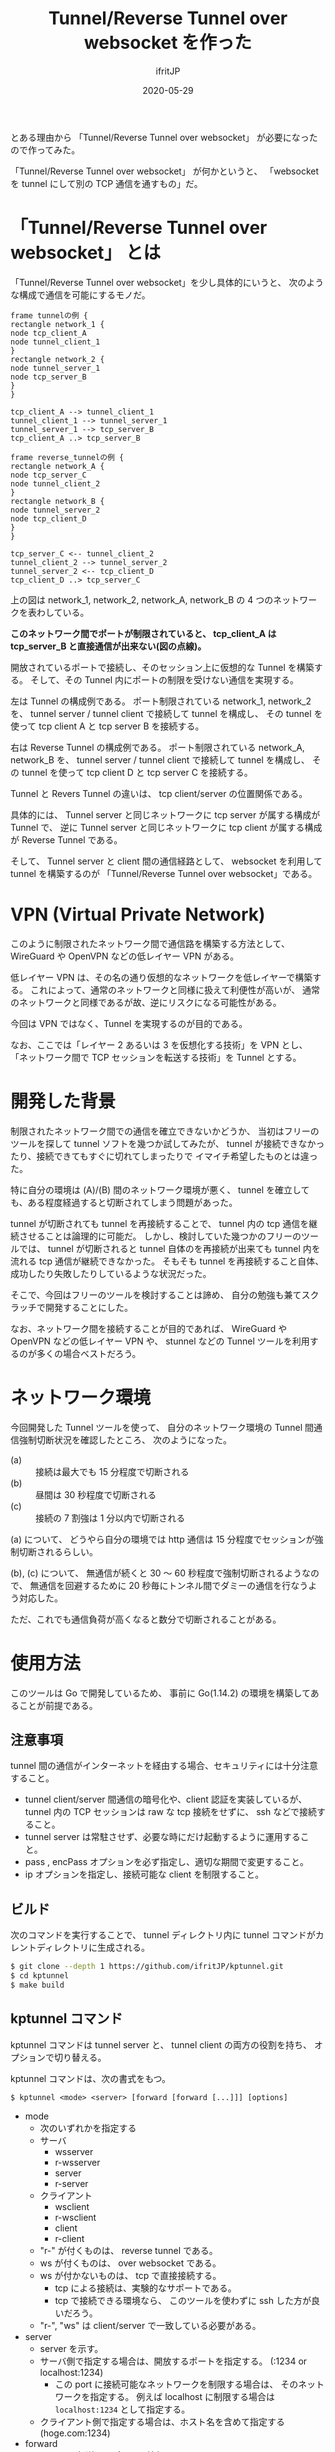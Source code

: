 #+TITLE: Tunnel/Reverse Tunnel over websocket を作った
#+DATE: 2020-05-29
# -*- coding:utf-8 -*-
#+LAYOUT: post
#+TAGS: raspberrypi
#+AUTHOR: ifritJP
#+OPTIONS: ^:{}
#+STARTUP: nofold

とある理由から 「Tunnel/Reverse Tunnel over websocket」 が必要になったので作ってみた。

「Tunnel/Reverse Tunnel over websocket」 が何かというと、
「websocket を tunnel にして別の TCP 通信を通すもの」だ。

* 「Tunnel/Reverse Tunnel over websocket」 とは

「Tunnel/Reverse Tunnel over websocket」を少し具体的にいうと、
次のような構成で通信を可能にするモノだ。

#+BEGIN_SRC plantuml :file tunnel.svg :results silent
frame tunnelの例 {
rectangle network_1 {
node tcp_client_A
node tunnel_client_1
}
rectangle network_2 {
node tunnel_server_1
node tcp_server_B
}
}

tcp_client_A --> tunnel_client_1
tunnel_client_1 --> tunnel_server_1
tunnel_server_1 --> tcp_server_B
tcp_client_A ..> tcp_server_B

frame reverse_tunnelの例 {
rectangle network_A {
node tcp_server_C
node tunnel_client_2
}
rectangle network_B {
node tunnel_server_2
node tcp_client_D
}
}

tcp_server_C <-- tunnel_client_2
tunnel_client_2 --> tunnel_server_2
tunnel_server_2 <-- tcp_client_D
tcp_client_D ..> tcp_server_C
#+END_SRC

[[../tunnel.svg]]

上の図は network_1, network_2, network_A, network_B の
4 つのネットワークを表わしている。

*このネットワーク間でポートが制限されていると、
tcp_client_A は tcp_server_B と直接通信が出来ない(図の点線)。*




開放されているポートで接続し、そのセッション上に仮想的な Tunnel を構築する。
そして、その Tunnel 内にポートの制限を受けない通信を実現する。


左は Tunnel の構成例である。
ポート制限されている network_1, network_2 を、
tunnel server / tunnel client で接続して tunnel を構成し、
その tunnel を使って tcp client A と tcp server B を接続する。

右は Reverse Tunnel の構成例である。
ポート制限されている network_A, network_B を、
tunnel server / tunnel client で接続して tunnel を構成し、
その tunnel を使って tcp client D と tcp server C を接続する。

Tunnel と Revers Tunnel の違いは、
tcp client/server の位置関係である。

具体的には、
Tunnel server と同じネットワークに tcp server が属する構成が Tunnel で、
逆に Tunnel server と同じネットワークに tcp client が属する構成が Reverse Tunnel である。

そして、 Tunnel server と client 間の通信経路として、
websocket を利用して tunnel を構築するのが
「Tunnel/Reverse Tunnel over websocket」である。


* VPN (Virtual Private Network)

このように制限されたネットワーク間で通信路を構築する方法として、
WireGuard や OpenVPN などの低レイヤー VPN がある。

低レイヤー VPN は、その名の通り仮想的なネットワークを低レイヤーで構築する。
これによって、通常のネットワークと同様に扱えて利便性が高いが、
通常のネットワークと同様であるが故、逆にリスクになる可能性がある。

今回は VPN ではなく、Tunnel を実現するのが目的である。

なお、ここでは「レイヤー 2 あるいは 3 を仮想化する技術」を VPN とし、
「ネットワーク間で TCP セッションを転送する技術」を Tunnel とする。

* 開発した背景

制限されたネットワーク間での通信を確立できないかどうか、
当初はフリーのツールを探して tunnel ソフトを幾つか試してみたが、
tunnel が接続できなかったり、接続できてもすぐに切れてしまったりで
イマイチ希望したものとは違った。

特に自分の環境は (A)/(B) 間のネットワーク環境が悪く、
tunnel を確立しても、ある程度経過すると切断されてしまう問題があった。

tunnel が切断されても tunnel を再接続することで、
tunnel 内の tcp 通信を継続させることは論理的に可能だ。
しかし、検討していた幾つかのフリーのツールでは、
tunnel が切断されると tunnel 自体のを再接続が出来ても
tunnel 内を流れる tcp 通信が継続できなかった。
そもそも tunnel を再接続すること自体、
成功したり失敗したりしているような状況だった。

そこで、今回はフリーのツールを検討することは諦め、
自分の勉強も兼てスクラッチで開発することにした。

なお、ネットワーク間を接続することが目的であれば、
WireGuard や OpenVPN などの低レイヤー VPN や、
stunnel などの Tunnel ツールを利用するのが多くの場合ベストだろう。

* ネットワーク環境

今回開発した Tunnel ツールを使って、
自分のネットワーク環境の Tunnel 間通信強制切断状況を確認したところ、
次のようになった。

- (a) :: 接続は最大でも 15 分程度で切断される
- (b) :: 昼間は 30 秒程度で切断される
- (c) :: 接続の 7 割強は 1 分以内で切断される

(a) について、
どうやら自分の環境では http 通信は 15 分程度でセッションが強制切断されるらしい。

(b), (c) について、
無通信が続くと 30 〜 60 秒程度で強制切断されるようなので、
無通信を回避するために 20 秒毎にトンネル間でダミーの通信を行なうよう対応した。

ただ、これでも通信負荷が高くなると数分で切断されることがある。

* 使用方法

このツールは Go で開発しているため、
事前に Go(1.14.2) の環境を構築してあることが前提である。

** 注意事項

tunnel 間の通信がインターネットを経由する場合、セキュリティには十分注意すること。

- tunnel client/server 間通信の暗号化や、client 認証を実装しているが、
  tunnel 内の TCP セッションは raw な tcp 接続をせずに、 ssh などで接続すること。
- tunnel server は常駐させず、必要な時にだけ起動するように運用すること。
- pass , encPass オプションを必ず指定し、適切な期間で変更すること。
- ip オプションを指定し、接続可能な client を制限すること。

** ビルド

次のコマンドを実行することで、
tunnel ディレクトリ内に tunnel コマンドがカレントディレクトリに生成される。
   
#+BEGIN_SRC sh
$ git clone --depth 1 https://github.com/ifritJP/kptunnel.git
$ cd kptunnel
$ make build
#+END_SRC

** kptunnel コマンド

kptunnel コマンドは tunnel server と、 tunnel client の両方の役割を持ち、
オプションで切り替える。

kptunnel コマンドは、次の書式をもつ。

: $ kptunnel <mode> <server> [forward [forward [...]]] [options]

- mode
  - 次のいずれかを指定する
  - サーバ
    - wsserver
    - r-wsserver
    - server
    - r-server
  - クライアント
    - wsclient
    - r-wsclient
    - client
    - r-client
  - "r-" が付くものは、 reverse tunnel である。
  - ws が付くものは、 over websocket である。
  - ws が付かないものは、 tcp で直接接続する。
    - tcp による接続は、実験的なサポートである。
    - tcp で接続できる環境なら、 このツールを使わずに ssh した方が良いだろう。
  - "r-", "ws" は client/server で一致している必要がある。
- server
  - server を示す。
  - サーバ側で指定する場合は、開放するポートを指定する。 (:1234 or localhost:1234)
    - この port に接続可能なネットワークを制限する場合は、
      そのネットワークを指定する。
      例えば localhost に制限する場合は =localhost:1234= として指定する。
  - クライアント側で指定する場合は、ホスト名を含めて指定する (hoge.com:1234)

- forward
  - tunnel で転送するポートの情報。
  - forward は複数指定できる。
  - *server 側に forward が指定されている場合、*
    *client 側の設定は server 側の設定で上書きされる。*
  - "localのポート,forward先のポート" の書式で指定する。
  - localのポートに接続可能なネットワークを制限する場合は、
    そのネットワークを指定する。
    例えば localhost に制限する場合は =localhost:1234= として指定する。
  - forward 先のポート情報は、相手にそのまま伝わる。
    - 例えば reverse tunnel で localhost を指定した場合、localhost は tunnel クライアント自身になり、
      通常の tunnel の場合、 localhost はサーバ自身になる。
  - forward の書式は old_forward と new_forward の 2 つの書式がある。
    - old_forward は、 =local-port,remote-port= の書式で指定する。
      - ここで reverse-tunnel の場合、 =local-port= はサーバ側の =host:port= を指定し、
        =remote-port= はクライアントからアクセスする =host:port= を指定する。
      - tunnel の場合、 reverse-tunnel と逆になる。
    - new_forward は、 =<r|t>,old_forward= の書式で指定する。
      - ここで r は、 old_forward を reverse-tunnel として指定する。
      - ここで t は、 old_forward を tunnel として指定する。
    - つまり、old_forward は転送設定を mode 指定に従うのに対し、
      new_forward は forward 設定毎に tunnel, reverse 設定を行なうかの違いである。
    - さらに言えば、 *new_forward 書式を利用すると、 
      mode の tunnel, reverse の違いは意味がない。*
      - mode の reverse (r-client, r-server 等)は、互換性のために残しているが、
        将来は削除する可能性がある。


次に代表的なコマンド例を示す。

- server

server のコマンド例を示す。

: $ kptunnel r-wsserver :6666 :8001,localhost:22 -pass XXXXXXX -encPass YYYYYYYY

これは次のサーバの実行を指定している。

| option            | 意味                                     | サンプルの意味                                      |
|-------------------+------------------------------------------+-----------------------------------------------------|
| r-wsserver        | client/server の種類                     | reverse websocket server                            |
| :6666             | tunnel サーバの情報                      | ポート 6666 を使用して websocket server を建てる    |
| :8001,localost:22 | tunnel で forward するポート番号         | server の 8001 を client の localhost:22 に forward |
| -pass             | client の認証用パスワード                | XXXXXXX                                             |
| -encPass          | client/server 間の通信路の暗号パスワード | YYYYYYYY                                            |
  
- client

client のコマンド例を示す

: $ kptunnel r-wsclient hoge.hoge.com:80 -proxy http://user:pass@proxy.hoge.com:8080/ -pass XXXXXXX -encPass YYYYYYYY

これは次のクライアントの実行を指定している。

| option           | 意味                                     | サンプルの意味                                    |
|------------------+------------------------------------------+---------------------------------------------------|
| r-wsclient       | client/server の種類                     | reverse websocket client                          |
| hoge.hoge.com:80 | tunnel サーバの情報                      | hoge.hoge.com の 80 に接続する                    |
| -proxy           | proxy サーバの情報                       | http://proxy.hoge.com::8080/ に user, pass で接続 |
| -pass            | client の認証用パスワード                | XXXXXXX                                           |
| -encPass         | client/server 間の通信路の暗号パスワード | YYYYYYYY                                          |
  
- tunnel への接続

上記のサンプルは localhost の 22 番ポートに接続するための reverse tunnel を構築している。
つまり、このサーバ側の 8001 ポートに繋げると、 client 側の ssh に接続されることになる。

よって、サーバ側で次のコマンドを実行することで、クライアントの ssh に接続できる。

: $ ssh -p 8001 localhost
  
*** オプション一覧

kptunnel コマンドで使用可能なオプションについて説明する

**** 基本

- -proxy string
  - websocket server に接続するための proxy
  - proxy 不要なら省略する。
  - 認証が必要な proxy の場合、 http://user:pass@proxy.hoge.com:port/ の形式で指定する。
  - 現状は HTTP proxy のみ対応している。
  - client 側で指定する
- -UA string
  - Proxy に接続する際の User Agent を指定する
  - websocket の client で有効

**** セキュリティ関連    
    
- -pass string
  - client 認証で使用する。
  - client/server で共通のものを指定する必要がある。
  - client 認証は challenge/respose で行なう。
- -encPass string
  - client/server 間通信の暗号パスワード。
  - client/server で共通のものを指定する必要がある。
- -encCount int
  - client/server 間の暗号処理回数を指定する。  (default -1)
    - -1 : infinity
    - 0 : plain, no encrypt.
    - N > 0 : packet count
  - このツールは tunnel client/server 間の通信を暗号化するが、tunnel 内を通すのが ssh などの場合、
    二度の暗号化が走ることになり、tunnel client/server 間の暗号は無駄になる。
    そこで、tunnel client/server 間の暗号化回数を指定することで、暗号化にかかる負荷軽減を可能にする。
  - 回数は tunnel の通信パケット単位
  - 暗号アルゴリズムは AES256 CFB を使用している。
- -ip string
  - server に接続可能な client の、 IP アドレス範囲を指定する。
    - e.g. 192.168.0.0/24
  - このオプションを省略した場合、 client の IP を限定しない。


* 動作デモ

次を実行しているデモ動画を示す。

- remote と local と、それらを仲介する proxy がある。
- remote で tunnel の wsserver を起動
- proxy を起動
- local から wsclient を使って、proxy 経由で remote と tunnel を構築する
- local から tunnel 経由で remote と ssh 接続する
- ssh のコンソースから X11 アプリ (ico) を起動
- proxy を停止
  - tunnel が切断される
  - X11 アプリ (ico) の更新が止まるが、 *ssh のセッションは継続する*
- proxy を起動
  - tunnel が再接続される
  - ssh のセッションが再開する
  - *X11 アプリ (ico) の更新が再開する*
- 以降 proxy  停止、起動を繰り返し 

[[../tunnel.gif]]


* dispatcher

この Tunnel ツールは、
一つの tunnel server で複数の tunnel client と接続できる。

しかしその場合、次の問題がある。

- tunnel server が落ちると、接続していた全ての tunnel client に影響する
- client 毎にパラメータを設定できない
  - パスワード
  - forward 設定
  - 等々

これを解決するには、
tunnel server を複数起動する必要がある。

この場合、tunnel server ごとに tcp port を割り当てる必要が出てくる。

しかし、複数のポートを開けるのは一般的にセキュリティ上好ましくない。

そこで、 kptunnel では dispatcher サーバを用意している。

dispatcher サーバは、
個々の tunnel client からの要求をまとめて受け、
reverse proxy のように各 tunnel server に振り分ける。

#+BEGIN_SRC txt

client ----->|                  |---> server 
client ------|--> dispatcher ---|---> server 
client ----->|                  |---> server 
#+END_SRC

** dispatcher の処理

dispatcher は、 client から接続要求を受けると次の処理を行なう。

- 接続要求の uri, http header をもとに、
  その接続要求を受け付けるかどうかを判定する (*canAccept*)
- 接続要求を受け付ける場合、 その client に対応する server の起動パラメータを決定する
  (*getTunnelInfo*)
- server を起動する
- 起動した server に、 client からの接続要求を転送する

これにより、 dispatcher を介して client と server が接続される。

** dispatcher の処理のカスタマイズ

dispatcher は、 tunnel client の要求毎に起動する tunnel server の構成を変更する。

この tunnel server の具体的な制御は、ユーザによって異なる。

この制御のカスタマイズは、 LuneScript のコードによって行なう。

LuneScript のコードは、次の 2 つからなる。

- *CanAccept.lns*
  - *非* 排他処理
  - 接続要求の uri, http header をもとに、
    client からの接続要求を受け付けるかどうかを判定する
  - この処理は *非* 排他処理で、 client のリクエスト毎に複数同時に動作する
  - 1リクエスト毎に、 *独立* した VM 上で動作するため、
    オブジェクトが毎回初期化される
- *UserHandler.lns*
  - 排他処理
  - 次を処理する
    - client からの接続要求を受け付けた後の、サーバ構成を決定する
    - 切断後の処理
  - この処理は、排他処理で、client のリクエスト毎にシーケンシャルに動作する
  - 全てのリクエストで *共通* した VM 上で動作するため、
    全てのリクエストでオブジェクトが保持される

*** sample コード

CanAccept.lns, UserHandler.lns の処理サンプルは、以下にある。

: dispatcher/lns/user/sample/

** dispatcher 起動コマンドオプション

dispatcher の起動コマンドオプションを示す。

#+BEGIN_SRC txt
$ ./dispatcher wsserver

Usage: ./dispatcher wsserver <server> [option] 

   server: e.g. localhost:1234/path or :1234

 options:
  -console string
    	console port. (:1234)
  -ip string
    	allow ip range (192.168.0.1/24)
  -u string
    	userHandler path. (ex: handler.lns,canAccess.lns)
  -verbose
    	verbose. (true or false)
#+END_SRC

次は、 localhost の 10000 ポートの /path に dispatcher を立ち上げ、
カスタマイズ処理として lns/user/UserHandler.lns lns/user/canAccess.lns を指定している。


: ./dispatcher wsserver localhost:10000/path -u lns/user/UserHandler.lns,lns/user/canAccess.lns


* 開発に関して

これ以降の章では、この Tunnel ツール開発に関する技術的な内容について記載する。

** スレッド

この Tunnel ツールは、主に次の 6 つのスレッドで構成される。

- tunnel session 制御
- WriteQeue → tunnel のパケット送信制御 (packetWriter)
- tunnel → ReadQueue のパケット受信制御 (packetReader)
- ReadQueue → host のパケット転送制御 (tunnel2Stream)
- WriteQeue → tunnel のパケット転送制御 (stream2Tunnel)
- 無通信が一定時間続かないようにするダミーパケット送信制御 (keepalive)

スレッド多す過ぎという気もするが、
メニーコア時代な現代であれば、
少ないスレッドで複雑なコードを書くよりも、
処理毎にスレッドを分けた方がメンテナンス性も性能も良いんじゃないだろうか？
  

下図は、各スレッドの役割を図示している。

#+begin_src dot :file tunnel_thread.svg :cache yes
digraph G {
rankdir = RL;

tunnel [shape=doublecircle];
subgraph clusterA {

packetWriter [shape=rect; margin=0.2;];
packetReader [shape=rect; margin=0.2;];
keepalive [shape=rect; margin=0.2;];

WriteQueue

tunnel2Stream [shape=rect; margin=0.2;];
stream2Tunnel [shape=rect; margin=0.2;];
ReadQueue

{rank = max; packetReader; packetWriter}
{rank = same; WriteQueue; ReadQueue}
{rank = min; tunnel2Stream; stream2Tunnel; keepalive}
}
host [shape=box3d];

tunnel -> packetReader
packetReader -> ReadQueue
ReadQueue -> tunnel2Stream
stream2Tunnel -> WriteQueue 
WriteQueue -> packetWriter
packetWriter -> tunnel
keepalive -> WriteQueue
tunnel2Stream -> host
host -> stream2Tunnel

{rank=min;host}


}
#+end_src

[[../tunnel_thread.svg]]

- packetReader は tunnel からデータを読み取り ReadQueue に送る
- tunnel2Stream は ReadQueue からデータを読み取り host に送る
- stream2Tunnel は host からデータを読み取り WriteQueue に送る
- packetWriter は WriteQueue からデータを読み取り tunnel に送る
- keepalive は WriteQueue にダミーデータを送る


*** tunnel 内に複数の TCP セッションを通す場合

tunnel には複数の TCP セッションを通すことができる。    
次の要素は、tunnel 内の TCP セッション毎に増える。

- tunnel2Stream
- stream2Tunnel
- ReadQueue

これらをまとめて CITI (connection in tunnel information ) とすると、
2 つの TCP セッションを通す場合は次のような構成になる。

#+begin_src dot :file tunnel_thread_multi.svg :cache yes
digraph G {
rankdir = RL;

tunnel [shape=doublecircle];
subgraph clusterA {

packetWriter [shape=rect; margin=0.2;];
packetReader [shape=rect; margin=0.2;];
keepalive [shape=rect; margin=0.2;];

WriteQueue

CITI1 [shape=component; margin=0.2;];
CITI2 [shape=component; margin=0.2;];


{rank = max; packetReader; packetWriter}
{rank = same; WriteQueue; }
{rank = min; CITI1; CITI2; keepalive}
}
host1 [shape=box3d];
host2 [shape=box3d];

tunnel -> packetReader
WriteQueue -> packetWriter
packetWriter -> tunnel
keepalive -> WriteQueue

packetReader -> CITI1
CITI1 -> host1
CITI1 -> WriteQueue 
host1 -> CITI1

packetReader -> CITI2
CITI2 -> host2
CITI2 -> WriteQueue 
host2 -> CITI2

{rank=min;host1;host2}


}
#+end_src

[[../tunnel_thread_multi.svg]]
    


** Tunnel の再接続

tunnel が切断されても、
tunnel を再接続すれば tunnel 内に流れる tcp セッションは継続通信可能である。

/ただし、tcp 通信のタイムアウト以内に再接続できることが条件である。/

tunnel を再接続すれば tcp セッションは継続通信可能だ。
しかし、そう単純にはいかないケースがある。
それは『送信したつもりになっているパケットが、相手に届いていないことがある』からだ。
この場合、相手に届いていないパケットを送信しなおす必要がある。

「tcp は udp と違って再送制御などを行なって信頼性を確保しているんじゃないのか？」
と思う人もいるだろう。私も最初はそう思っていた。
しかし、実際はそうではない。
なぜなら、再送制御などはあくまでも TCP セッションが続いている場合に行なわれることで、
TCP セッションが切断された場合は再送制御なども当然破棄される。

つまり、強制的にセッションが切断された場合は、
送ったつもりのデータが相手に届いていないことが普通にありえる。

このような「送ったつもりが相手に届いていないデータ」がある場合、
TCP セッションを継続させるにはそのデータを再送してやる必要がある。
この再送処理は、 packetWriter スレッドが実行する。

*** フロー制御

前述の通り、再接続後は送信側と受信側とでデータの不整合を確認し、
受信されていないデータの再送信が必要になる。

これを実現するには、送信済みデータを保持しておく必要がある。
しかし、全ての送信済みのデータを保持しておく訳にもいかないので、
保持可能なパケット数を決めておく。
そして保持可能なパケット数と相手が受信していないパケット数のバランスが
崩れないようにフロー制御を行なう。

もっとも単純なのは、送信するたびに相手の受信を持ってから次の送信を行なうことだが、
これだと通信効率が悪すぎる。
そこで、保持可能なパケット数の半分づつ確認を行なっている。

#+BEGIN_SRC plantuml :file tunnel-flow.svg :results silent
participant stream2Tunnel_client
participant packetReader_client
participant packetWriter_client
participant packetWriter_server
participant packetReader_server
participant tunnel2Stream_server


stream2Tunnel_client -> stream2Tunnel_client : check the count send packets.
stream2Tunnel_client ->> packetWriter_client : write the packet to client queue
packetWriter_client ->> packetReader_server : write the packet
packetReader_server ->> tunnel2Stream_server : read the packet to server queue
tunnel2Stream_server -> tunnel2Stream_server : count received packets.
tunnel2Stream_server ->> packetWriter_server : write the sync to server queue
packetWriter_server ->> packetReader_client : write the sync
#+END_SRC

[[../tunnel-flow.svg]]

- stream2Tunnel は、パケットを queue に書き込む前に送信済みパケット数を確認する。
  - 保持可能なパケット数の半分であれば、 sync を待つ
- tunnel2Stream は、受信したパケット数をカウントし、
  保持可能なパケット数の半分であれば sync を queue に入れる

*** リングバッファ

前述の通り再送信のデータ保持のためにフロー制御を行なっている。
このデータ保持用のバッファは、
保持可能なパケット数分のバッファを通信開始時に用意しておき、
それをリングバッファにして使い回している。

#+begin_src dot :file tunnel_ring.svg :cache yes
digraph G {
rankdir = TB;

node0 [shape=rect; label = "buf"]
node1 [shape=rect; label = "buf"]
node2 [shape=rect; label = "buf"]
node3 [shape=rect; label = "buf"]
node4 [shape=rect; label = "buf"]
node5 [shape=rect; label = "buf"]

node0 -> node1
node1 -> node2
node2 -> node3
node3 -> node4
node4 -> node5
node5 -> node0


{rank=same; node1;node5}
{rank=same; node2;node4}
}
#+end_src

[[../tunnel_ring.svg]]


*** 送信パケットの結合

tunnel は 2 つの Host の間のパケットを中継する。
一つのパケットは、MTU サイズに近いほど効率よく送信することができる。

そこで、細かいパケットを 1 つのパケットに結合して送信する処理を行なう。

次の図で示す通り tunnel に送信するパケットは stream2Tunnel から WriteQueue に入れられる。
そして packetWriter でパケットを取り出して tunnel に送信する。

[[../tunnel_thread.svg]]

この packetWriter でパケットを取り出す時に、
WriteQueue に複数のパケットが入っている場合、
そのパケットを結合して送信する。

packetWriter は、パケットを結合するために積極的にパケットが溜るのを待つことはない。
よって、通信のリアルタイム性が損なわれることはない。


** protocol

ここでは tunnel client/server 間で通信を開始する時の protocol について説明する。

protocol は 3 つの情報をやり取りする。

#+BEGIN_SRC plantuml :file tunnel-auth.svg :results silent
participant server
participant client

server ->> client : AuthCallenge
server <<- client : AuthResponse
server ->> client : AuthResult
#+END_SRC

[[../tunnel-auth.svg]]

この protocol の後は、-port オプションで指定されたポートをリスニングし、
アクセス毎に TCP 接続セッションを開始する。

*** AuthCallenge

AuthCallenge は、次の情報を client に通知する。

- Challenge/Response 認証の Challenge 情報
- バージョン
- サーバの動作モード

client は、この情報から Challenge/Response の Response 情報を生成する。

*** AuthResponse

AuthResponse は、次の情報を server に通知する。
   
- Challenge/Response 認証の Response 情報
- セッションID
  - 新規接続か、切断時の再接続かを示す。
  - 新規の場合 0。再接続の場合、再接続先を示すセッションID。
- client 側パケットの WriteNo/ReadNo
  - 再接続する時、再送信が必要かどうかを確認するためのパケット情報
- 制御コード
  - 特殊な処理を行なう場合に指定する。
  - 例えば tunnel 間のラウンドトリップタイムを計測するモードを指定できる。

server は、この情報から client 認証を行なう。

*** AuthResult

AuthResult は、次の情報を client に通知する。

- 認証結果
- セッションID
  - どのセッション ID を使用して通信を行なうかを示す。
- Server 側パケットの WriteNo/ReadNo

以上で、 tunnel の client/server 間の接続が確立する。

** 開発言語

この Tunnel ツールの開発には、次の技術が不可欠である。

- TCP 
- Proxy Client
- HTTP Client/Server
- WebSocket Client/Server

これら技術との相性の良さという意味では、
node.js が一番始めに候補に上りそうな気がする。
しかし、今は Go の勉強中ということもあり Go で開発を行なった。

